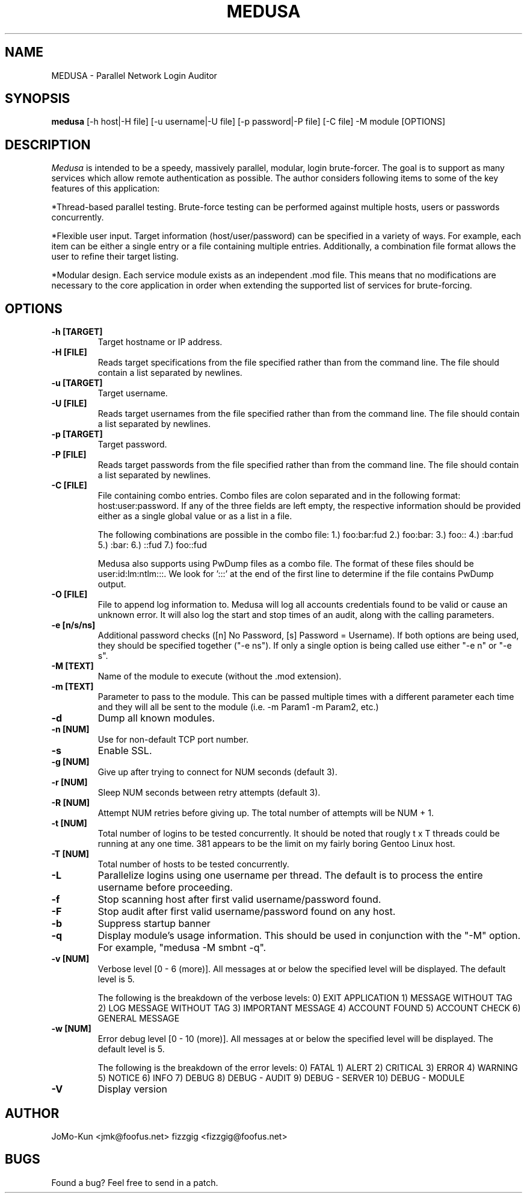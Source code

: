 .TH MEDUSA 1
.SH NAME
MEDUSA \- Parallel Network Login Auditor
.SH SYNOPSIS
.B medusa
[-h host|-H file] [-u username|-U file] [-p password|-P file] [-C file] -M module [OPTIONS]
.SH DESCRIPTION

.I Medusa
is intended to be a speedy, massively parallel, modular, login brute-forcer.
The goal is to support as many services which allow remote authentication as
possible. The author considers following items to some of the key features of this
application:

*Thread-based parallel testing. Brute-force testing can be performed against multiple
hosts, users or passwords concurrently.

*Flexible user input. Target information (host/user/password) can be specified in
a variety of ways. For example, each item can be either a single entry or a file
containing multiple entries. Additionally, a combination file format allows the user
to refine their target listing.

*Modular design. Each service module exists as an independent .mod file. This means
that no modifications are necessary to the core application in order when extending
the supported list of services for brute-forcing.

.SH OPTIONS
.TP
.B \-h [TARGET]
Target hostname or IP address.

.TP
.B \-H [FILE]
Reads target specifications from the file specified rather than from the command line. 
The file should contain a list separated by newlines. 

.TP
.B \-u [TARGET]
Target username.

.TP
.B \-U [FILE]
Reads target usernames from the file specified rather than from the command line. 
The file should contain a list separated by newlines. 

.TP
.B \-p [TARGET]
Target password.

.TP
.B \-P [FILE]
Reads target passwords from the file specified rather than from the command line. 
The file should contain a list separated by newlines. 

.TP
.B \-C [FILE]
File containing combo entries. Combo files are colon separated and in the following 
format: host:user:password. If any of the three fields are left empty, the 
respective information should be provided either as a single global value or as a 
list in a file.

The following combinations are possible in the combo file:
1.) foo:bar:fud
2.) foo:bar:
3.) foo::
4.) :bar:fud
5.) :bar:
6.) ::fud
7.) foo::fud

Medusa also supports using PwDump files as a combo file. The format of these
files should be user:id:lm:ntlm:::. We look for ':::' at the end of the first line
to determine if the file contains PwDump output.

.TP
.B \-O [FILE]
File to append log information to. Medusa will log all accounts credentials found
to be valid or cause an unknown error. It will also log the start and stop times 
of an audit, along with the calling parameters. 

.TP
.B \-e [n/s/ns]
Additional password checks ([n] No Password, [s] Password = Username). If both
options are being used, they should be specified together ("-e ns"). If only a 
single option is being called use either "-e n" or "-e s". 

.TP
.B \-M [TEXT]
Name of the module to execute (without the .mod extension).

.TP
.B \-m [TEXT]
Parameter to pass to the module. This can be passed multiple times with a
different parameter each time and they will all be sent to the module (i.e.
-m Param1 -m Param2, etc.)

.TP
.B \-d
Dump all known modules.

.TP
.B \-n [NUM]
Use for non-default TCP port number.

.TP
.B \-s
Enable SSL.

.TP
.B \-g [NUM]
Give up after trying to connect for NUM seconds (default 3).

.TP
.B \-r [NUM]
Sleep NUM seconds between retry attempts (default 3).

.TP
.B \-R [NUM]
Attempt NUM retries before giving up. The total number of attempts will be NUM + 1.

.TP
.B \-t [NUM]
Total number of logins to be tested concurrently. It should be noted that rougly 
t x T threads could be running at any one time. 381 appears to be the limit on
my fairly boring Gentoo Linux host.

.TP
.B \-T [NUM]
Total number of hosts to be tested concurrently.

.TP
.B \-L
Parallelize logins using one username per thread. The default is to process
the entire username before proceeding.

.TP
.B \-f
Stop scanning host after first valid username/password found.

.TP
.B \-F
Stop audit after first valid username/password found on any host.

.TP
.B \-b
Suppress startup banner

.TP
.B \-q
Display module's usage information. This should be used in conjunction with the
"-M" option. For example, "medusa -M smbnt -q".

.TP
.B \-v [NUM]
Verbose level [0 - 6 (more)]. All messages at or below the specified level will
be displayed. The default level is 5.

The following is the breakdown of the verbose levels: 
0)   EXIT APPLICATION
1)   MESSAGE WITHOUT TAG
2)   LOG MESSAGE WITHOUT TAG
3)   IMPORTANT MESSAGE
4)   ACCOUNT FOUND
5)   ACCOUNT CHECK
6)   GENERAL MESSAGE

.TP
.B \-w [NUM]
Error debug level [0 - 10 (more)]. All messages at or below the specified level
will be displayed. The default level is 5.

The following is the breakdown of the error levels:
0)   FATAL
1)   ALERT
2)   CRITICAL
3)   ERROR
4)   WARNING
5)   NOTICE
6)   INFO
7)   DEBUG
8)   DEBUG - AUDIT
9)   DEBUG - SERVER
10)  DEBUG - MODULE

.TP
.B \-V
Display version

.SH AUTHOR
JoMo-Kun <jmk@foofus.net>
fizzgig <fizzgig@foofus.net>
.SH BUGS
Found a bug? Feel free to send in a patch.
